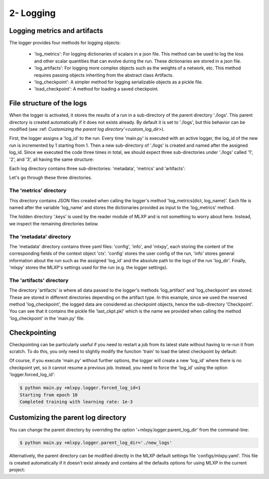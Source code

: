 2- Logging 
----------


Logging metrics and artifacts
^^^^^^^^^^^^^^^^^^^^^^^^^^^^^

The logger provides four methods for logging objects:
    
    - 'log_metrics': For logging dictionaries of scalars in a json file. This method can be used to log the loss and other scalar quantities that can evolve during the run. These dictionaries are stored in a json file.
    - 'log_artifacts': For logging more complex objects such as the weights of a network, etc. This method requires passing objects inheriting from the abstract class Artifacts.
    - 'log_checkpoint': A simpler method for logging serializable objects as a pickle file.
    - 'load_checkpoint': A method for loading a saved checkpoint.


File structure of the logs
^^^^^^^^^^^^^^^^^^^^^^^^^^

When the logger is activated, it stores the results of a run in a sub-directory of the parent directory './logs'. This parent directory is created automatically if it does not exists already. By default it is set to './logs', but this behavior can be modified (see :ref: `Customizing the parent log directory'<custom_log_dir>`).

First, the logger assigns a 'log_id' to the run. Every time 'main.py' is executed with an active logger, the log_id of the new run is incremented by 1 starting from 1. Then a new sub-directory of './logs' is created and named after the assigned log_id. 
Since we executed the code three times in total, we should expect three sub-directories under './logs' called '1', '2', and '3', all having the same structure:

.. code-block:: text
   :caption: ./logs/

   logs/
   ├── 1/...
   ├── 2/...
   └── 3/...


Each log directory contains three sub-directories: 'metadata', 'metrics' and 'artifacts':

.. code-block:: text
   :caption: ./logs/

   logs/
   ├── 1/
   │   ├── metadata/
   │   │   ├── config.yaml
   │   │   ├── info.yaml
   │   │   └── mlxpy.yaml
   │   ├── metrics/
   │   │   ├── train.json
   │   │   └──.keys/
   │   │       └── metrics.yaml
   │   └── artifacts/
   │       └── Checkpoint/
   │           └── last_ckpt.pkl
   │    
   ├── 2/...
   └── 3/...

Let's go through these three directories.

The 'metrics' directory
"""""""""""""""""""""""

This directory contains JSON files created when calling the logger's method 'log_metrics(dict, log_name)'. Each file is named after the variable 'log_name' and stores the dictionaries provided as input to the 'log_metrics' method. 


.. code-block:: json
    :caption: ./logs/1/metrics/train.json

    {"loss": 0.030253788456320763, "epoch": 0}
    {"loss": 0.02899891696870327, "epoch": 1}
    {"loss": 0.026649776846170425, "epoch": 2}
    {"loss": 0.023483652621507645, "epoch": 3}
    {"loss": 0.019827445968985558, "epoch": 4}
    {"loss": 0.01599641889333725, "epoch": 5}
    {"loss": 0.012259905226528645, "epoch": 6}
    {"loss": 0.008839688263833523, "epoch": 7}
    {"loss": 0.005932427477091551, "epoch": 8}
    {"loss": 0.003738593542948365, "epoch": 9}

The hidden directory '.keys' is used by the reader module of MLXP and is not something to worry about here. Instead, we inspect the remaining directories below. 


The 'metadata' directory
""""""""""""""""""""""""

The 'metadata' directory contains three yaml files: 'config', 'info', and 'mlxpy', each storing the content of the corresponding fields of the context object 'ctx'. 
'config' stores the user config of the run, 'info' stores general information about the run such as the assigned 'log_id' and the absolute path to the logs of the run 'log_dir'. Finally, 'mlxpy' stores the MLXP's settings used for the run (e.g. the logger settings). 


.. code-block:: yaml
    :caption: ./logs/1/metadata/config.yaml

    seed: 0
    num_epoch: 10
    model:
     num_units: 100
    data:
     d_int: 10
     device: 'cpu'
    optimizer:
     lr: 10.

.. code-block:: yaml
    :caption: ./logs/1/metadata/info.yaml
    
    executable: absolute_path_to/bin/python
    cmd: ''
    end_date: 20/04/2023
    end_time: '16:01:13'
    current_file_path: absolute_path_to/main.py
    log_dir: absolute_path_to/logs/1
    log_id: 1
    process_id: 7100
    start_date: 20/04/2023
    start_time: '16:01:13'
    status: COMPLETE
    user: marbel
    work_dir: absolute_path_to/tutorial

.. code-block:: yaml
    :caption: ./logs/1/metadata/mlxpy.yaml

    logger:
      forced_log_id: -1
      log_streams_to_file: false
      name: DefaultLogger
      parent_log_dir: ./logs
    scheduler:
      cleanup_cmd: ''
      env_cmd: ''
      name: NoScheduler
      option_cmd: []
      shell_config_cmd: ''
      shell_path: /bin/bash
    version_manager:
      name: GitVM
      parent_work_dir: ./.workdir
      compute_requirements: false
    use_logger: true
    use_scheduler: false
    use_version_manager: false
    interactive_mode: true


The 'artifacts' directory 
"""""""""""""""""""""""""

The directory 'artifacts' is where all data passed to the logger's methods 'log_artifact' and 'log_checkpoint' are stored. These are stored in different directories depending on the artifact type. In this example, since we used the reserved method 'log_checkpoint', the logged data are considered as checkpoint objects, hence the sub-directory 'Checkpoint'. You can see that it contains the pickle file 'last_ckpt.pkl' which is the name we provided when calling the method 'log_checkpoint' in the 'main.py' file. 




Checkpointing
^^^^^^^^^^^^^

Checkpointing can be particularly useful if you need to restart a job from its latest state without having to re-run it from scratch. To do this, you only need to slightly modify the function 'train' to load the latest checkpoint by default:

.. code-block:: python
    :caption: main.py

    import torch
    from core import DataLoader, OneHiddenLayer

    import mlxpy

    @mlxpy.launch(config_path='./configs')
    def train(ctx: mlxpy.Context)->None:

        cfg = ctx.config
        logger = ctx.logger

        # Try loading from the checkpoint
        try:
            checkpoint = logger.load_checkpoint()
            start_epoch = checkpoint['epoch']+1
            model = checkpoint['model']
        except:
            start_epoch = 0
            model = Network(n_layers = cfg.model.num_layers)


        model = model.to(cfg.data.device)
        optimizer = torch.optim.SGD(model.parameters(),
                                    lr=cfg.optimizer.lr)
        dataloader = DataLoader(cfg.data.d_int,
                                cfg.data.device)         

        # Training
        print(f"Starting from epoch: {start_epoch} ")

        for epoch in range(start_epoch,cfg.num_epoch):

            train_err = train_epoch(dataloader,
                                    model,
                                    optimizer)

            logger.log_metrics({'loss': train_err.item(),
                                'epoch': epoch}, log_name='train')
            
            logger.log_checkpoint({'model': model,
                                   'epoch':epoch}, log_name='last_ckpt' )

        print(f"Completed training with learing rate: {cfg.optimizer.lr}")


    if __name__ == "__main__":
        train()

Of course, if you execute 'main.py' without further options, the logger will create a new 'log_id' where there is no checkpoint yet, so it cannot resume a previous job. Instead, you need to force the 'log_id' using the option 'logger.forced_log_id':

.. code-block:: console

   $ python main.py +mlxpy.logger.forced_log_id=1
   Starting from epoch 10
   Completed training with learning rate: 1e-3

.. _custom_log_dir:

Customizing the parent log directory
^^^^^^^^^^^^^^^^^^^^^^^^^^^^^^^^^^^

You can change the parent directory by overriding the option '+mlxpy.logger.parent_log_dir' from the command-line:

.. code-block:: console

   $ python main.py +mlxpy.logger.parent_log_dir='./new_logs'


Alternatively, the parent directory can be modified directly in the MLXP default settings file 'configs/mlxpy.yaml'. This file is created automatically if it doesn't exist already and contains all the defaults options for using MLXP in the current project:

.. code-block:: yaml
   :caption: ./configs/mlxpy.yaml

   logger:
     ...
     parent_log_dir: ./logs
     ...

